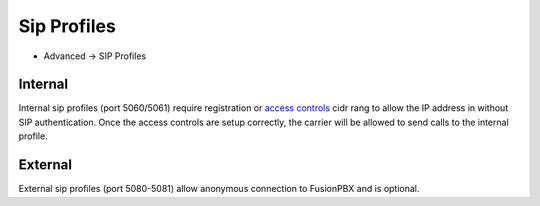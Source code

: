 ################
Sip Profiles
################

*  Advanced -> SIP Profiles


.. image:: ../_static/images/fusionpbx_sip_profiles.jpg
        :scale: 80%


Internal
=========

Internal sip profiles (port 5060/5061) require registration or `access controls <http://docs.fusionpbx.com/en/latest/advanced/access_controls.html>`_ cidr rang to allow the IP address in without SIP authentication.  Once the access controls are setup correctly, the carrier will be allowed to send calls to the internal profile.



External
=========


External sip profiles (port 5080-5081) allow anonymous connection to FusionPBX and is optional.

